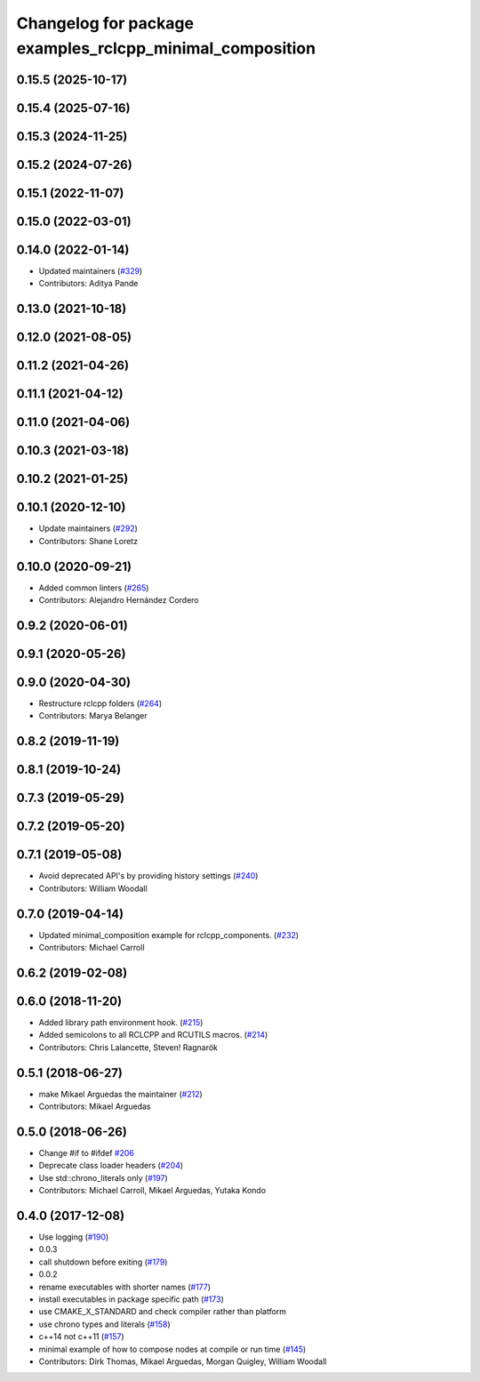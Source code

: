 ^^^^^^^^^^^^^^^^^^^^^^^^^^^^^^^^^^^^^^^^^^^^^^^^^^^^^^^^^
Changelog for package examples_rclcpp_minimal_composition
^^^^^^^^^^^^^^^^^^^^^^^^^^^^^^^^^^^^^^^^^^^^^^^^^^^^^^^^^

0.15.5 (2025-10-17)
-------------------

0.15.4 (2025-07-16)
-------------------

0.15.3 (2024-11-25)
-------------------

0.15.2 (2024-07-26)
-------------------

0.15.1 (2022-11-07)
-------------------

0.15.0 (2022-03-01)
-------------------

0.14.0 (2022-01-14)
-------------------
* Updated maintainers (`#329 <https://github.com/ros2/examples/issues/329>`_)
* Contributors: Aditya Pande

0.13.0 (2021-10-18)
-------------------

0.12.0 (2021-08-05)
-------------------

0.11.2 (2021-04-26)
-------------------

0.11.1 (2021-04-12)
-------------------

0.11.0 (2021-04-06)
-------------------

0.10.3 (2021-03-18)
-------------------

0.10.2 (2021-01-25)
-------------------

0.10.1 (2020-12-10)
-------------------
* Update maintainers (`#292 <https://github.com/ros2/examples/issues/292>`_)
* Contributors: Shane Loretz

0.10.0 (2020-09-21)
-------------------
* Added common linters (`#265 <https://github.com/ros2/examples/issues/265>`_)
* Contributors: Alejandro Hernández Cordero

0.9.2 (2020-06-01)
------------------

0.9.1 (2020-05-26)
------------------

0.9.0 (2020-04-30)
------------------
* Restructure rclcpp folders (`#264 <https://github.com/ros2/examples/issues/264>`_)
* Contributors: Marya Belanger

0.8.2 (2019-11-19)
------------------

0.8.1 (2019-10-24)
------------------

0.7.3 (2019-05-29)
------------------

0.7.2 (2019-05-20)
------------------

0.7.1 (2019-05-08)
------------------
* Avoid deprecated API's by providing history settings (`#240 <https://github.com/ros2/examples/issues/240>`_)
* Contributors: William Woodall

0.7.0 (2019-04-14)
------------------
* Updated minimal_composition example for rclcpp_components. (`#232 <https://github.com/ros2/examples/issues/232>`_)
* Contributors: Michael Carroll

0.6.2 (2019-02-08)
------------------

0.6.0 (2018-11-20)
------------------
* Added library path environment hook. (`#215 <https://github.com/ros2/examples/issues/215>`_)
* Added semicolons to all RCLCPP and RCUTILS macros. (`#214 <https://github.com/ros2/examples/issues/214>`_)
* Contributors: Chris Lalancette, Steven! Ragnarök

0.5.1 (2018-06-27)
------------------
* make Mikael Arguedas the maintainer (`#212 <https://github.com/ros2/examples/issues/212>`_)
* Contributors: Mikael Arguedas

0.5.0 (2018-06-26)
------------------
* Change #if to #ifdef `#206 <https://github.com/ros2/examples/issues/206>`_
* Deprecate class loader headers (`#204 <https://github.com/ros2/examples/issues/204>`_)
* Use std::chrono_literals only (`#197 <https://github.com/ros2/examples/issues/197>`_)
* Contributors: Michael Carroll, Mikael Arguedas, Yutaka Kondo

0.4.0 (2017-12-08)
------------------
* Use logging (`#190 <https://github.com/ros2/examples/issues/190>`_)
* 0.0.3
* call shutdown before exiting (`#179 <https://github.com/ros2/examples/issues/179>`_)
* 0.0.2
* rename executables with shorter names (`#177 <https://github.com/ros2/examples/issues/177>`_)
* install executables in package specific path (`#173 <https://github.com/ros2/examples/issues/173>`_)
* use CMAKE_X_STANDARD and check compiler rather than platform
* use chrono types and literals (`#158 <https://github.com/ros2/examples/issues/158>`_)
* c++14 not c++11 (`#157 <https://github.com/ros2/examples/issues/157>`_)
* minimal example of how to compose nodes at compile or run time (`#145 <https://github.com/ros2/examples/issues/145>`_)
* Contributors: Dirk Thomas, Mikael Arguedas, Morgan Quigley, William Woodall
